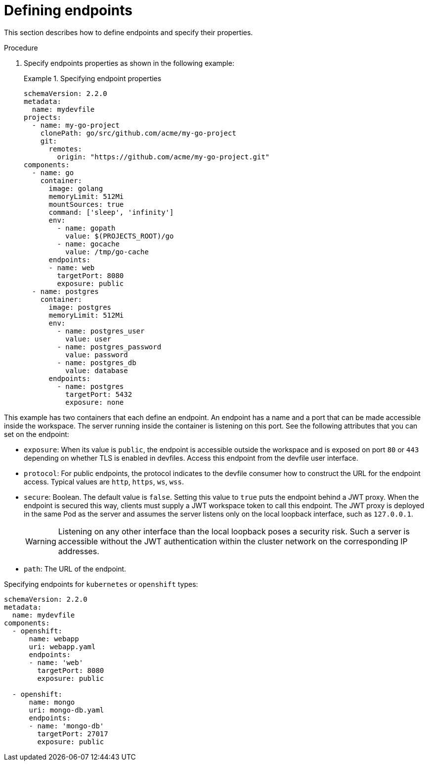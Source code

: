 [id="proc_defining-endpoints_{context}"]
= Defining endpoints

[role="_abstract"]
This section describes how to define endpoints and specify their properties.

.Procedure

. Specify endpoints properties as shown in the following example:
+
.Specifying endpoint properties
====
[source,yaml]
----
schemaVersion: 2.2.0
metadata:
  name: mydevfile
projects:
  - name: my-go-project
    clonePath: go/src/github.com/acme/my-go-project
    git:
      remotes:
        origin: "https://github.com/acme/my-go-project.git"
components:
  - name: go
    container:
      image: golang
      memoryLimit: 512Mi
      mountSources: true
      command: ['sleep', 'infinity']
      env:
        - name: gopath
          value: $(PROJECTS_ROOT)/go
        - name: gocache
          value: /tmp/go-cache
      endpoints:
      - name: web
        targetPort: 8080
        exposure: public
  - name: postgres
    container:
      image: postgres
      memoryLimit: 512Mi
      env:
        - name: postgres_user
          value: user
        - name: postgres_password
          value: password
        - name: postgres_db
          value: database
      endpoints:
        - name: postgres
          targetPort: 5432
          exposure: none
----
====

This example has two containers that each define an endpoint. An endpoint has a name and a port that can be made accessible inside the workspace. The server running inside the container is listening on this port. See the following attributes that you can set on the endpoint:

* `exposure`: When its value is `public`, the endpoint is accessible outside the workspace and is exposed on port `80` or `443` depending on whether TLS is enabled in devfiles. Access this endpoint from the devfile user interface.

* `protocol`: For public endpoints, the protocol indicates to the devfile consumer how to construct the URL for the endpoint access. Typical values are `http`, `https`, `ws`, `wss`.

* `secure`: Boolean. The default value is `false`. Setting this value to `true` puts the endpoint behind a JWT proxy. When the endpoint is secured this way, clients must supply a JWT workspace token to call this endpoint. The JWT proxy is deployed in the same Pod as the server and assumes the server listens only on the local loopback interface, such as `127.0.0.1`.
+
WARNING: Listening on any other interface than the local loopback poses a security risk. Such a server is accessible without the JWT authentication within the cluster network on the corresponding IP addresses.

* `path`: The URL of the endpoint.

.Specifying endpoints for `kubernetes` or `openshift` types:

[source,yaml]
----
schemaVersion: 2.2.0
metadata:
  name: mydevfile
components:
  - openshift:
      name: webapp
      uri: webapp.yaml
      endpoints:
      - name: 'web'
        targetPort: 8080
        exposure: public

  - openshift:
      name: mongo
      uri: mongo-db.yaml
      endpoints:
      - name: 'mongo-db'
        targetPort: 27017
        exposure: public
----
